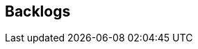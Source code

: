 [[section-Backlogs]]
== Backlogs
// Begin Protected Region [[starting]]

// End Protected Region   [[starting]]


// Begin Protected Region [[ending]]

// End Protected Region   [[ending]]
// Actifsource ID=[dd9c4f30-d871-11e4-aa2f-c11242a92b60,0d148e13-bdfb-11e5-bc2e-0b46afe7c3c9,QsX3QLECfTro4F9FYq3stZdqflQ=]
